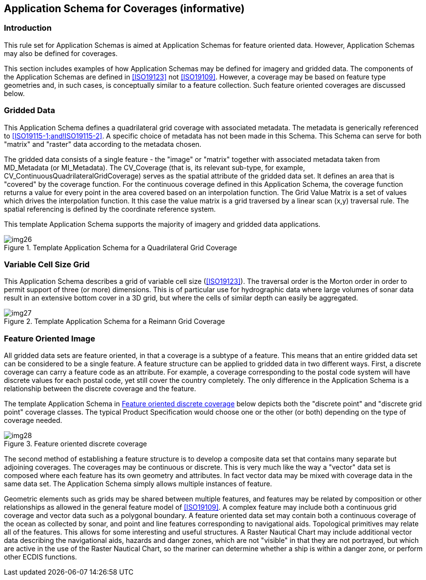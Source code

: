 == Application Schema for Coverages (informative)

=== Introduction

This rule set for Application Schemas is aimed at Application Schemas for feature
oriented data. However, Application Schemas may also be defined for coverages.

This section includes examples of how Application Schemas may be defined for
imagery and gridded data. The components of the Application Schemas are defined in
<<ISO19123>> not <<ISO19109>>. However, a coverage may be based on feature type
geometries and, in such cases, is conceptually similar to a feature collection.
Such feature oriented coverages are discussed below.

=== Gridded Data

This Application Schema defines a quadrilateral grid coverage with associated
metadata. The metadata is generically referenced to <<ISO19115-1;and!ISO19115-2>>. A
specific choice of metadata has not been made in this Schema. This Schema can
serve for both "matrix" and "raster" data according to the metadata chosen.

The gridded data consists of a single feature - the "image" or "matrix" together
with associated metadata taken from MD_Metadata (or MI_Metadata). The CV_Coverage
(that is, its relevant sub-type, for example,
CV_ContinuousQuadrilateralGridCoverage) serves as the spatial attribute of the
gridded data set. It defines an area that is "covered" by the coverage function.
For the continuous coverage defined in this Application Schema, the coverage
function returns a value for every point in the area covered based on an
interpolation function. The Grid Value Matrix is a set of values which drives the
interpolation function. It this case the value matrix is a grid traversed by a
linear scan (x,y) traversal rule. The spatial referencing is defined by the
coordinate reference system.

This template Application Schema supports the majority of imagery and gridded data
applications.

[[fig-3-4]]
.Template Application Schema for a Quadrilateral Grid Coverage
image::img26.png[]

=== Variable Cell Size Grid

This Application Schema describes a grid of variable cell size (<<ISO19123>>). The
traversal order is the Morton order in order to permit support of three (or more)
dimensions. This is of particular use for hydrographic data where large volumes of
sonar data result in an extensive bottom cover in a 3D grid, but where the cells
of similar depth can easily be aggregated.

[[fig-3-5]]
.Template Application Schema for a Reimann Grid Coverage
image::img27.png[]

=== Feature Oriented Image

All gridded data sets are feature oriented, in that a coverage is a subtype of a
feature. This means that an entire gridded data set can be considered to be a
single feature. A feature structure can be applied to gridded data in two
different ways. First, a discrete coverage can carry a feature code as an
attribute. For example, a coverage corresponding to the postal code system will
have discrete values for each postal code, yet still cover the country completely.
The only difference in the Application Schema is a relationship between the
discrete coverage and the feature.

The template Application Schema in <<fig-3-6>> below depicts both the "discrete
point" and "discrete grid point" coverage classes. The typical Product
Specification would choose one or the other (or both) depending on the type of
coverage needed.

[[fig-3-6]]
.Feature oriented discrete coverage
image::img28.png[]

The second method of establishing a feature structure is to develop a composite
data set that contains many separate but adjoining coverages. The coverages may be
continuous or discrete. This is very much like the way a "vector" data set is
composed where each feature has its own geometry and attributes. In fact vector
data may be mixed with coverage data in the same data set. The Application Schema
simply allows multiple instances of feature.

Geometric elements such as grids may be shared between multiple features, and
features may be related by composition or other relationships as allowed in the
general feature model of <<ISO19109>>. A complex feature may include both a
continuous grid coverage and vector data such as a polygonal boundary. A feature
oriented data set may contain both a continuous coverage of the ocean as collected
by sonar, and point and line features corresponding to navigational aids.
Topological primitives may relate all of the features. This allows for some
interesting and useful structures. A Raster Nautical Chart may include additional
vector data describing the navigational aids, hazards and danger zones, which are
not "visible" in that they are not portrayed, but which are active in the use of
the Raster Nautical Chart, so the mariner can determine whether a ship is within a
danger zone, or perform other ECDIS functions.
